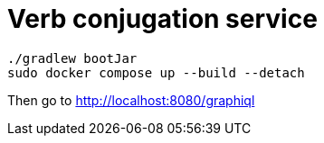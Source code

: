 = Verb conjugation service

[source, sh]
----
./gradlew bootJar
sudo docker compose up --build --detach
----

Then go to http://localhost:8080/graphiql
